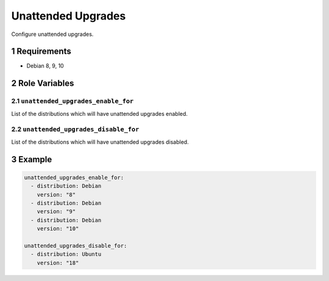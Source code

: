 .. sectnum::

Unattended Upgrades
===================

Configure unattended upgrades.

Requirements
------------

- Debian 8, 9, 10

Role Variables
--------------

``unattended_upgrades_enable_for``
~~~~~~~~~~~~~~~~~~~~~~~~~~~~~~~~~~

List of the distributions which will have unattended upgrades enabled.

``unattended_upgrades_disable_for``
~~~~~~~~~~~~~~~~~~~~~~~~~~~~~~~~~~~

List of the distributions which will have unattended upgrades disabled.

Example
-------

.. code:: yaml

    unattended_upgrades_enable_for:
      - distribution: Debian
        version: "8"
      - distribution: Debian
        version: "9"
      - distribution: Debian
        version: "10"

    unattended_upgrades_disable_for:
      - distribution: Ubuntu
        version: "18"
